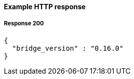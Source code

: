 ==== Example HTTP response

===== Response 200
[source,json]
----
{
  "bridge_version" : "0.16.0"
}
----